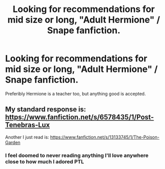 #+TITLE: Looking for recommendations for mid size or long, "Adult Hermione" / Snape fanfiction.

* Looking for recommendations for mid size or long, "Adult Hermione" / Snape fanfiction.
:PROPERTIES:
:Author: canadiense87
:Score: 0
:DateUnix: 1591668162.0
:DateShort: 2020-Jun-09
:FlairText: Recommendation
:END:
Preferibly Hermione is a teacher too, but anything good is accepted.


** My standard response is: [[https://www.fanfiction.net/s/6578435/1/Post-Tenebras-Lux]]

Another I just read is: [[https://www.fanfiction.net/s/13133745/1/The-Poison-Garden]]
:PROPERTIES:
:Author: TexasNiteowl
:Score: 3
:DateUnix: 1591683980.0
:DateShort: 2020-Jun-09
:END:

*** I feel doomed to never reading anything I'll love anywhere close to how much I adored PTL
:PROPERTIES:
:Author: cape_buffalo09
:Score: 3
:DateUnix: 1595775751.0
:DateShort: 2020-Jul-26
:END:
